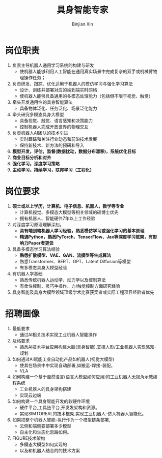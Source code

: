 #+title:     具身智能专家
#+author:    Binjian Xin
#+email:     binjian.xin@hotmail.com
#+LATEX_COMPILER: xelatex
#+LATEX_CLASS: article
#+LATEX_CLASS_OPTIONS: [a4paper, 11pt]
#+LATEX_HEADER: \setmainfont{AdobeKaitiStd-Regular}
#+OPTIONS: tex:t
#+OPTIONS: ^:{}
#+OPTIONS: toc:nil

* 岗位职责
1. 负责主导机器人通用学习系统的构建与研发
   - 使机器人能够利用人工智能在通用真实场景中完成复杂的双手或机械臂物理操作任务；
2. 负责研发、跟踪、优化适用于机器人的模仿学习与强化学习算法
   - 设计、训练并部署对应的端到端实时网络
   - 使机器人能够具备通用的多模态处理能力（包括但不限于视觉、触觉）
3. 牵头开发通用性的具身智能算法
   - 具备物体泛化、任务泛化、场景泛化能力
4. 牵头研究多模态具身大模型
   - 具备视觉、触觉、语言感知和决策能力
   - 控制机器人完成开放世界的物理交互
5. 负责机器人AI团队的技术引进
   - 实时跟踪和关注行业动态和前沿技术发展
   - 保持新技术、新方法的预研和导入
6. **模型开发，评估，监督(数据扰动，数据分布漂移)，系统优化目标**
7. **商业目标分析和对齐**
8. **强化学习，深度学习策略**
9. **主动学习，持续学习，联邦学习（工程化）**
* 岗位要求
1. **硕士或以上学历，计算机、电子信息、机器人，数学等专业**
   - 计算机视觉、多模态大模型等相关领域的硕博士优先
   - 拥有机器人、智能硬件7年以上工作经验
2. 对深度学习原理理解深刻，
   - **具有端到端机器人学习经验，熟悉模仿学习或强化学习的基本原理**
   - **精通Python，熟悉PyTorch、TensorFlow、Jax等深度学习框架，有影响力Paper者更佳**
3. 具备多模态学习算法经验
   - **熟悉扩散模型、VAE、GAN、流模型等生成算法**
   - 熟悉Transformer、BERT、GPT、Latent Diffusion等模型
   - 有多模态具身大模型经验
4. 有机器人学基础
   - 熟悉传统机器人运动学、动力学以及控制算法
   - 有柔性控制、灵巧手操作、力/触觉控制方面研究经验
5. 具身智能及具身大模型领域顶级学术比赛获奖者或实际工程项目经验者优先
* 招聘画像
1. 最低要求
   - 通过AI相关技术实现工业机器人智能操作
2. 及格要求
   - 熟悉Al技术平台应用构建大脑(具身智能),支撑人形/工业机器人实现感知-规划
3. 如何通过AI赋能工业自动化产品如机器人(视觉大模型)
   - 使其在场景中中实现自动部署,如搬运-焊接-装配。
   - VLA
4. 如何构建一个基于自然语言(语言大模型如何应用)的工业机器人无视角示教编程系统
   - 工业机器人的具身架构搭建
   - 实现云边端
5. 如何构建一个具身智能开发的软硬件环境
   - 硬件平台,工具链平台,开发发架构和资源。
   - 实现SIMTOREAL的技术框架,实现工业机器人-仿人机器人智能化。
6. 如果把整个机器人智能-执行作为一个模型链条部署,
   - 云侧和端侧要部署多少模型
   - 自主化和生态化思路如何。
7. FIGURE技术架构
   - 多模态大模型如何实现的
   - 以及和机器人结合的的技术方案
